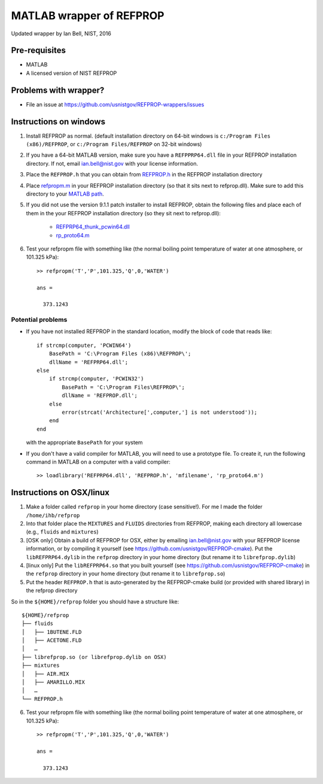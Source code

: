 *************************
MATLAB wrapper of REFPROP
*************************

Updated wrapper by Ian Bell, NIST, 2016

==============
Pre-requisites
==============

* MATLAB
* A licensed version of NIST REFPROP

======================
Problems with wrapper?
======================

* File an issue at https://github.com/usnistgov/REFPROP-wrappers/issues

=======================
Instructions on windows
=======================

1. Install REFPROP as normal.  (default installation directory on 64-bit windows is ``c:/Program Files (x86)/REFPROP``, or ``c:/Program Files/REFPROP`` on 32-bit windows)
2. If you have a 64-bit MATLAB version, make sure you have a ``REFPPRP64.dll`` file in your REFPROP installation directory.  If not, email ian.bell@nist.gov with your license information.
3. Place the ``REFPROP.h`` that you can obtain from `REFPROP.h <https://raw.githubusercontent.com/usnistgov/REFPROP-wrappers/master/wrappers/MATLAB/REFPROP.h>`_ in the REFPROP installation directory
4. Place `refpropm.m <https://raw.githubusercontent.com/usnistgov/REFPROP-wrappers/master/wrappers/MATLAB/refpropm.m>`_ in your REFPROP installation directory (so that it sits next to refprop.dll).  Make sure to add this directory to your `MATLAB path <https://www.mathworks.com/help/matlab/ref/path.html>`_.
5. If you did not use the version 9.1.1 patch installer to install REFPROP, obtain the following files and place each of them in the your REFPROP installation directory (so they sit next to refprop.dll):

    * `REFPRP64_thunk_pcwin64.dll <http://trc.nist.gov/refprop/FAQ/MATLAB/9.1.1/REFPRP64_thunk_pcwin64.dll>`_

    * `rp_proto64.m <http://trc.nist.gov/refprop/FAQ/MATLAB/9.1.1/rp_proto64.m>`_

6. Test your refpropm file with something like (the normal boiling point temperature of water at one atmosphere, or 101.325 kPa)::

    >> refpropm('T','P',101.325,'Q',0,'WATER')

    ans =

      373.1243

Potential problems
------------------

* If you have not installed REFPROP in the standard location, modify the block of code that reads like::

    if strcmp(computer, 'PCWIN64')
        BasePath = 'C:\Program Files (x86)\REFPROP\';
        dllName = 'REFPRP64.dll';
    else
        if strcmp(computer, 'PCWIN32')
            BasePath = 'C:\Program Files\REFPROP\';
            dllName = 'REFPROP.dll';
        else
            error(strcat('Architecture[',computer,'] is not understood'));
        end
    end

  with the appropriate ``BasePath`` for your system

* If you don't have a valid compiler for MATLAB, you will need to use a prototype file. To create it, run the following command in MATLAB on a computer with a valid compiler::

    >> loadlibrary('REFPRP64.dll', 'REFPROP.h', 'mfilename', 'rp_proto64.m')

=========================
Instructions on OSX/linux
=========================
 
1. Make a folder called ``refprop`` in your home directory (case sensitive!).  For me I made the folder ``/home/ihb/refprop``
2. Into that folder place the ``MIXTURES`` and ``FLUIDS`` directories from REFPROP, making each directory all lowercase (e.g., ``fluids`` and ``mixtures``)
3. [OSK only] Obtain a build of REFPROP for OSX, either by emailing ian.bell@nist.gov with your REFPROP license information, or by compiling it yourself (see https://github.com/usnistgov/REFPROP-cmake). Put the ``libREFPRP64.dylib`` in the ``refprop`` directory in your home directory (but rename it to ``librefprop.dylib``)
4. [linux only] Put the ``libREFPRP64.so`` that you built yourself (see https://github.com/usnistgov/REFPROP-cmake) in the ``refprop`` directory in your home directory (but rename it to ``librefprop.so``)
5. Put the header ``REFPROP.h`` that is auto-generated by the REFPROP-cmake build (or provided with shared library) in the refprop directory

So in the ``${HOME}/refprop`` folder you should have a structure like::

    ${HOME}/refprop
    ├── fluids
    │   ├── 1BUTENE.FLD
    │   ├── ACETONE.FLD
    │   …
    ├── librefprop.so (or librefprop.dylib on OSX)
    ├── mixtures
    │   ├── AIR.MIX
    │   ├── AMARILLO.MIX
    │   …
    └── REFPROP.h

6. Test your refpropm file with something like (the normal boiling point temperature of water at one atmosphere, or 101.325 kPa)::

    >> refpropm('T','P',101.325,'Q',0,'WATER')

    ans =

      373.1243
